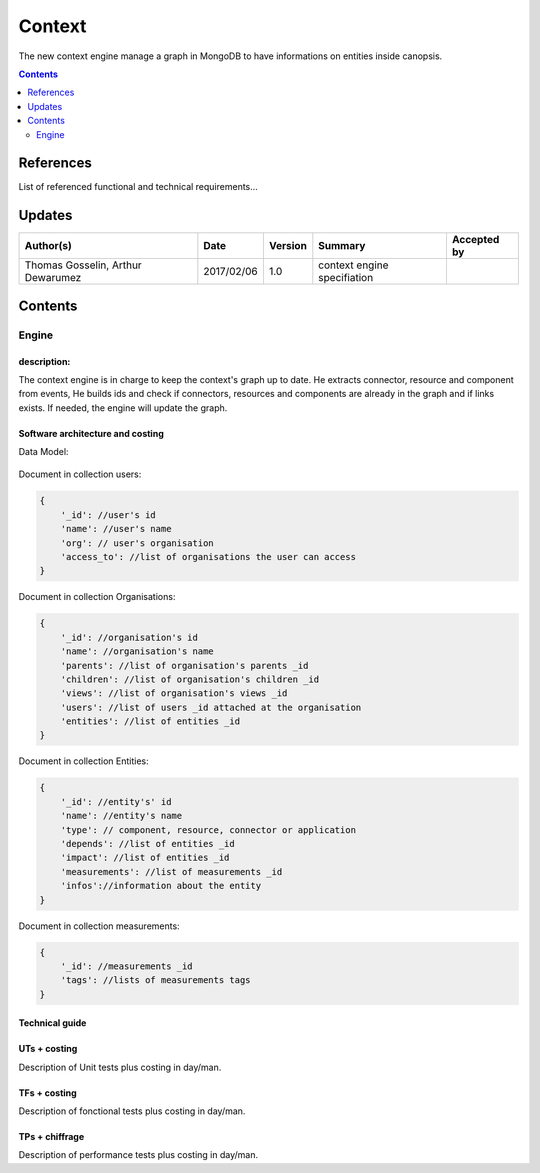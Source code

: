 .. _TR__Context:

=======
Context
=======

The new context engine manage a graph in MongoDB to have informations on entities inside canopsis.

.. contents::
   :depth: 2

References
==========

List of referenced functional and technical requirements...


Updates
=======


.. csv-table::
   :header: "Author(s)", "Date", "Version", "Summary", "Accepted by"

   "Thomas Gosselin, Arthur Dewarumez", "2017/02/06", "1.0", "context engine specifiation", ""

Contents
========

.. _TR__Context__Engine:

Engine
------

description:
>>>>>>>>>>>>

The context engine is in charge to keep the context's graph up to date.
He extracts connector, resource and component from events,
He builds ids and check if connectors, resources and components are already in the graph and if links exists.
If needed, the engine will update the graph.


Software architecture and costing
>>>>>>>>>>>>>>>>>>>>>>>>>>>>>>>>>

Data Model:

.. figure:: ../_static/images/context/data_model.png

Document in collection users:

.. code-block:: javascript

    {
        '_id': //user's id
        'name': //user's name
        'org': // user's organisation
        'access_to': //list of organisations the user can access
    }

Document in collection Organisations:

.. code-block:: javascript

    {
        '_id': //organisation's id
        'name': //organisation's name
        'parents': //list of organisation's parents _id
        'children': //list of organisation's children _id
        'views': //list of organisation's views _id
        'users': //list of users _id attached at the organisation
        'entities': //list of entities _id
    }

Document in collection Entities:

.. code-block:: javascript

    {
        '_id': //entity's' id
        'name': //entity's name
        'type': // component, resource, connector or application
        'depends': //list of entities _id
        'impact': //list of entities _id
        'measurements': //list of measurements _id
        'infos'://information about the entity
    }

Document in collection measurements:

.. code-block:: javascript

    {
        '_id': //measurements _id
        'tags': //lists of measurements tags
    }

Technical guide
>>>>>>>>>>>>>>>

UTs + costing
>>>>>>>>>>>>>

Description of Unit tests plus costing in day/man.

TFs + costing
>>>>>>>>>>>>>

Description of fonctional tests plus costing in day/man.

TPs + chiffrage
>>>>>>>>>>>>>>>

Description of performance tests plus costing in day/man.
